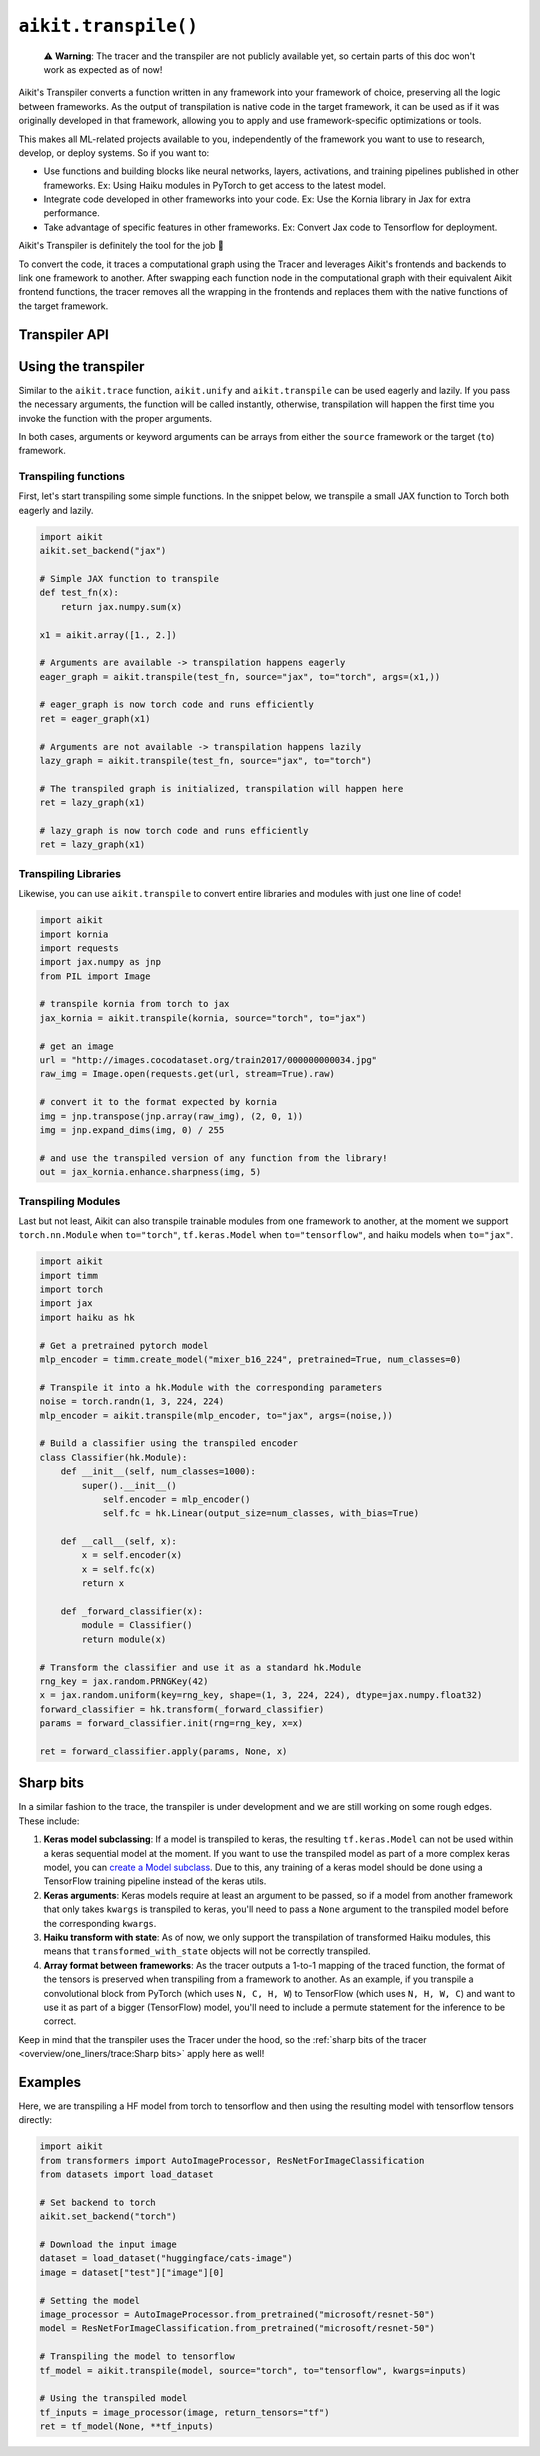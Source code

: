 ``aikit.transpile()``
===================

..

   ⚠️ **Warning**: The tracer and the transpiler are not publicly available yet, so certain parts of this doc won't work as expected as of now!


Aikit's Transpiler converts a function written in any framework into your framework of
choice, preserving all the logic between frameworks.
As the output of transpilation is native code in the target framework, it
can be used as if it was originally developed in that framework,
allowing you to apply and use framework-specific optimizations or tools.

This makes all ML-related projects available to you, independently of the framework you
want to use to research, develop, or deploy systems. So if you want to:

- Use functions and building blocks like neural networks, layers, activations, and
  training pipelines published in other frameworks. Ex: Using Haiku modules in PyTorch to
  get access to the latest model.
- Integrate code developed in other frameworks into your code. Ex: Use the Kornia
  library in Jax for extra performance.
- Take advantage of specific features in other frameworks. Ex: Convert Jax code to Tensorflow for deployment.

Aikit's Transpiler is definitely the tool for the job 🔧

To convert the code, it traces a computational graph using the Tracer and
leverages Aikit's frontends and backends to link one framework to another. After swapping
each function node in the computational graph with their equivalent Aikit frontend
functions, the tracer removes all the wrapping in the frontends and replaces them with the native
functions of the target framework.


Transpiler API
--------------

.. py:function:: aikit.transpile(*objs, source = None, to = None, debug_mode = False, args = None, kwargs = None, params_v = None,)

  Transpiles a ``Callable`` or set of them from a ``source`` framework to another framework. If ``args`` or ``kwargs`` are specified,
  transpilation is performed eagerly, otherwise, transpilation will happen lazily.

  :param objs: Native callable(s) to transpile.
  :type objs: ``Callable``
  :param source: The framework that ``obj`` is from. This must be provided unless ``obj`` is a framework-specific module.
  :type source: ``Optional[str]``
  :param to: The target framework to transpile ``obj`` to.
  :type to: ``Optional[str]``
  :param debug_mode: Whether to transpile to aikit first, before the final compilation to
                     the target framework. If the target is aikit, then this flag makes no
                     difference.
  :type debug_mode: ``bool``
  :param args: If specified, arguments that will be used to transpile eagerly.
  :type args: ``Optional[Tuple]``
  :param kwargs: If specified, keyword arguments that will be used to transpile eagerly.
  :type kwargs: ``Optional[dict]``
  :param params_v: Parameters of a haiku model, as when transpiling these, the parameters
                   need to be passed explicitly to the function call.
  :rtype: ``Union[Graph, LazyGraph, ModuleType, aikit.Module, torch.nn.Module, tf.keras.Model, hk.Module]``
  :return: A transpiled ``Graph`` or a non-initialized ``LazyGraph``. If the object is a native trainable module, the corresponding module in the target framework will be returned. If the object is a ``ModuleType``, the function will return a copy of the module with every method lazily transpiled.

Using the transpiler
--------------------

Similar to the ``aikit.trace`` function, ``aikit.unify`` and ``aikit.transpile`` can be used
eagerly and lazily. If you pass the necessary arguments, the function will be called
instantly, otherwise, transpilation will happen the first time you invoke the function
with the proper arguments.

In both cases, arguments or keyword arguments can be arrays from
either the ``source`` framework or the target (``to``) framework.

Transpiling functions
~~~~~~~~~~~~~~~~~~~~~

First, let's start transpiling some simple functions. In the snippet below, we transpile
a small JAX function to Torch both eagerly and lazily.

.. code-block:: python

  import aikit
  aikit.set_backend("jax")

  # Simple JAX function to transpile
  def test_fn(x):
      return jax.numpy.sum(x)

  x1 = aikit.array([1., 2.])

  # Arguments are available -> transpilation happens eagerly
  eager_graph = aikit.transpile(test_fn, source="jax", to="torch", args=(x1,))

  # eager_graph is now torch code and runs efficiently
  ret = eager_graph(x1)

  # Arguments are not available -> transpilation happens lazily
  lazy_graph = aikit.transpile(test_fn, source="jax", to="torch")

  # The transpiled graph is initialized, transpilation will happen here
  ret = lazy_graph(x1)

  # lazy_graph is now torch code and runs efficiently
  ret = lazy_graph(x1)

Transpiling Libraries
~~~~~~~~~~~~~~~~~~~~~

Likewise, you can use ``aikit.transpile`` to convert entire libraries and modules with just one line of
code!

.. code-block:: python

  import aikit
  import kornia
  import requests
  import jax.numpy as jnp
  from PIL import Image

  # transpile kornia from torch to jax
  jax_kornia = aikit.transpile(kornia, source="torch", to="jax")

  # get an image
  url = "http://images.cocodataset.org/train2017/000000000034.jpg"
  raw_img = Image.open(requests.get(url, stream=True).raw)

  # convert it to the format expected by kornia
  img = jnp.transpose(jnp.array(raw_img), (2, 0, 1))
  img = jnp.expand_dims(img, 0) / 255

  # and use the transpiled version of any function from the library!
  out = jax_kornia.enhance.sharpness(img, 5)

Transpiling Modules
~~~~~~~~~~~~~~~~~~~

Last but not least, Aikit can also transpile trainable modules from one framework to
another, at the moment we support ``torch.nn.Module`` when ``to="torch"``,
``tf.keras.Model`` when ``to="tensorflow"``, and haiku models when ``to="jax"``.

.. code-block::

  import aikit
  import timm
  import torch
  import jax
  import haiku as hk

  # Get a pretrained pytorch model
  mlp_encoder = timm.create_model("mixer_b16_224", pretrained=True, num_classes=0)

  # Transpile it into a hk.Module with the corresponding parameters
  noise = torch.randn(1, 3, 224, 224)
  mlp_encoder = aikit.transpile(mlp_encoder, to="jax", args=(noise,))

  # Build a classifier using the transpiled encoder
  class Classifier(hk.Module):
      def __init__(self, num_classes=1000):
          super().__init__()
              self.encoder = mlp_encoder()
              self.fc = hk.Linear(output_size=num_classes, with_bias=True)

      def __call__(self, x):
          x = self.encoder(x)
          x = self.fc(x)
          return x

      def _forward_classifier(x):
          module = Classifier()
          return module(x)

  # Transform the classifier and use it as a standard hk.Module
  rng_key = jax.random.PRNGKey(42)
  x = jax.random.uniform(key=rng_key, shape=(1, 3, 224, 224), dtype=jax.numpy.float32)
  forward_classifier = hk.transform(_forward_classifier)
  params = forward_classifier.init(rng=rng_key, x=x)

  ret = forward_classifier.apply(params, None, x)

Sharp bits
----------

In a similar fashion to the trace, the transpiler is under development and we are
still working on some rough edges. These include:

1. **Keras model subclassing**: If a model is transpiled to keras, the resulting
   ``tf.keras.Model`` can not be used within a keras sequential model at the moment. If
   you want to use the transpiled model as part of a more complex keras model, you can
   `create a Model subclass
   <https://www.tensorflow.org/guide/keras/custom_layers_and_models#the_model_class>`_.
   Due to this, any training of a keras model should be done using a TensorFlow training
   pipeline instead of the keras utils.
2. **Keras arguments**: Keras models require at least an argument to be passed, so if a
   model from another framework that only takes ``kwargs`` is transpiled to keras,
   you'll need to pass a ``None`` argument to the transpiled model before the
   corresponding ``kwargs``.
3. **Haiku transform with state**: As of now, we only support the transpilation of
   transformed Haiku modules, this means that ``transformed_with_state`` objects will
   not be correctly transpiled.
4. **Array format between frameworks**: As the tracer outputs a 1-to-1 mapping of the
   traced function, the format of the tensors is preserved when transpiling from a
   framework to another. As an example, if you transpile a convolutional block from
   PyTorch (which uses ``N, C, H, W``) to TensorFlow (which uses ``N, H, W, C``) and want
   to use it as part of a bigger (TensorFlow) model, you'll need to include a permute statement for
   the inference to be correct.

Keep in mind that the transpiler uses the Tracer under the hood, so the
:ref:`sharp bits of the tracer <overview/one_liners/trace:Sharp bits>`
apply here as well!

Examples
--------

Here, we are transpiling a HF model from torch to tensorflow and then using the
resulting model with tensorflow tensors directly:

.. code-block:: python

  import aikit
  from transformers import AutoImageProcessor, ResNetForImageClassification
  from datasets import load_dataset

  # Set backend to torch
  aikit.set_backend("torch")

  # Download the input image
  dataset = load_dataset("huggingface/cats-image")
  image = dataset["test"]["image"][0]

  # Setting the model
  image_processor = AutoImageProcessor.from_pretrained("microsoft/resnet-50")
  model = ResNetForImageClassification.from_pretrained("microsoft/resnet-50")

  # Transpiling the model to tensorflow
  tf_model = aikit.transpile(model, source="torch", to="tensorflow", kwargs=inputs)

  # Using the transpiled model
  tf_inputs = image_processor(image, return_tensors="tf")
  ret = tf_model(None, **tf_inputs)
